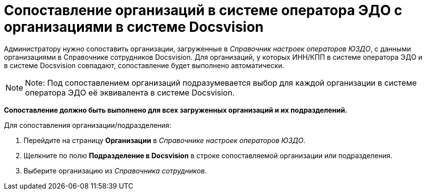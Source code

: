 = Сопоставление организаций в системе оператора ЭДО с организациями в системе Docsvision

Администратору нужно сопоставить организации, загруженные в [.dfn .term]_Справочник настроек операторов ЮЗДО_, с данными организациями в Справочнике сотрудников Docsvision. Для организаций, у которых ИНН/КПП в системе оператора ЭДО и в системе Docsvision совпадают, сопоставление будет выполнено автоматически.

[NOTE]
====
[.note__title]#Note:# Под сопоставлением организаций подразумевается выбор для каждой организации в системе оператора ЭДО её эквивалента в системе Docsvision.
====

*Сопоставление должно быть выполнено для всех загруженных организаций и их подразделений.*

Для сопоставления организации/подразделения:

. Перейдите на страницу *Организации* в [.dfn .term]_Справочнике настроек операторов ЮЗДО_.
. Щелкните по полю *Подразделение в Docsvision* в строке сопоставляемой организации или подразделения.
. Выберите организацию из [.dfn .term]_Справочника сотрудников_.

